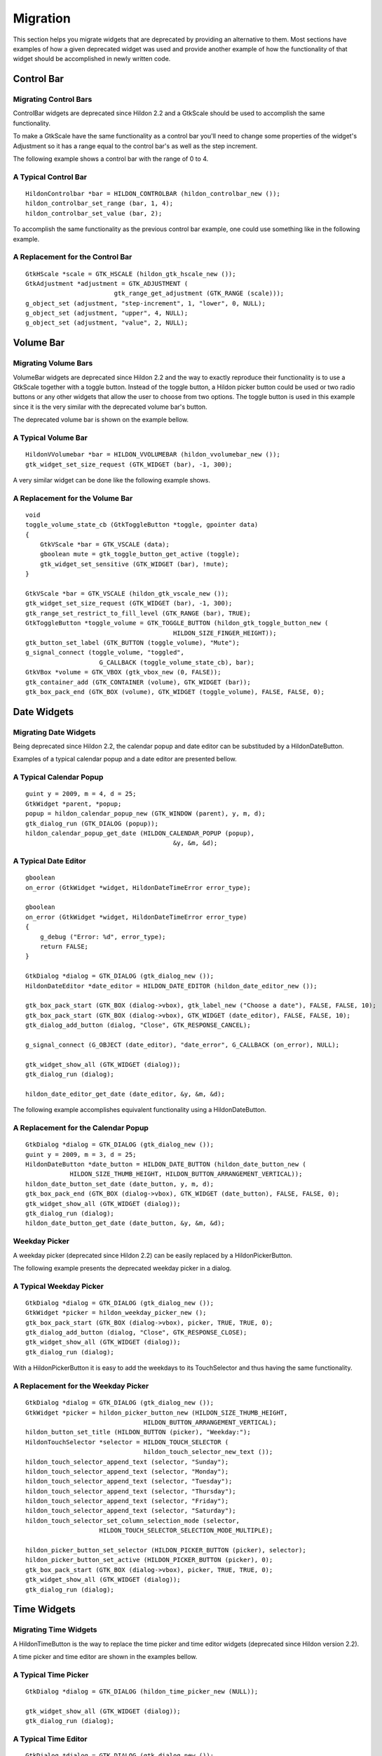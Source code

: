 .. _hildonmigration:

Migration
#########

This section helps you migrate widgets that are deprecated by providing an alternative to them. Most sections have examples of how a given deprecated widget was used and provide another example of how the functionality of that widget should be accomplished in newly written code.

.. _hildon-migration-control-bar:

Control Bar
***********

.. _hildon-migrating-control-bar:

Migrating Control Bars
======================

ControlBar widgets are deprecated since Hildon 2.2 and a GtkScale should be used to accomplish the same functionality.

To make a GtkScale have the same functionality as a control bar you'll need to change some properties of the widget's Adjustment so it has a range equal to the control bar's as well as the step increment.

The following example shows a control bar with the range of 0 to 4.

A Typical Control Bar
=====================

::

  
  
  HildonControlbar *bar = HILDON_CONTROLBAR (hildon_controlbar_new ());
  hildon_controlbar_set_range (bar, 1, 4);
  hildon_controlbar_set_value (bar, 2);
  
          

To accomplish the same functionality as the previous control bar example, one could use something like in the following example.

A Replacement for the Control Bar
=================================

::

  
  
  GtkHScale *scale = GTK_HSCALE (hildon_gtk_hscale_new ());
  GtkAdjustment *adjustment = GTK_ADJUSTMENT (
                          gtk_range_get_adjustment (GTK_RANGE (scale)));
  g_object_set (adjustment, "step-increment", 1, "lower", 0, NULL);
  g_object_set (adjustment, "upper", 4, NULL);
  g_object_set (adjustment, "value", 2, NULL);
  
          

.. _hildon-migration-volume-bar:

Volume Bar
**********

.. _hildon-migrating-volume-bar:

Migrating Volume Bars
=====================

VolumeBar widgets are deprecated since Hildon 2.2 and the way to exactly reproduce their functionality is to use a GtkScale together with a toggle button. Instead of the toggle button, a Hildon picker button could be used or two radio buttons or any other widgets that allow the user to choose from two options. The toggle button is used in this example since it is the very similar with the deprecated volume bar's button.

The deprecated volume bar is shown on the example bellow.

A Typical Volume Bar
====================

::

  
  
  HildonVVolumebar *bar = HILDON_VVOLUMEBAR (hildon_vvolumebar_new ());
  gtk_widget_set_size_request (GTK_WIDGET (bar), -1, 300);
  
          

A very similar widget can be done like the following example shows.

A Replacement for the Volume Bar
================================

::

  
  
  void
  toggle_volume_state_cb (GtkToggleButton *toggle, gpointer data)
  {
      GtkVScale *bar = GTK_VSCALE (data);
      gboolean mute = gtk_toggle_button_get_active (toggle);
      gtk_widget_set_sensitive (GTK_WIDGET (bar), !mute);
  }
  
  GtkVScale *bar = GTK_VSCALE (hildon_gtk_vscale_new ());
  gtk_widget_set_size_request (GTK_WIDGET (bar), -1, 300);
  gtk_range_set_restrict_to_fill_level (GTK_RANGE (bar), TRUE);
  GtkToggleButton *toggle_volume = GTK_TOGGLE_BUTTON (hildon_gtk_toggle_button_new (
                                          HILDON_SIZE_FINGER_HEIGHT));
  gtk_button_set_label (GTK_BUTTON (toggle_volume), "Mute");
  g_signal_connect (toggle_volume, "toggled",
                      G_CALLBACK (toggle_volume_state_cb), bar);
  GtkVBox *volume = GTK_VBOX (gtk_vbox_new (0, FALSE));
  gtk_container_add (GTK_CONTAINER (volume), GTK_WIDGET (bar));
  gtk_box_pack_end (GTK_BOX (volume), GTK_WIDGET (toggle_volume), FALSE, FALSE, 0);
  
          

.. _hildon-migration-date-widgets:

Date Widgets
************

.. _hildon-migrating-date-widgets:

Migrating Date Widgets
======================

Being deprecated since Hildon 2.2, the calendar popup and date editor can be substituded by a HildonDateButton.

Examples of a typical calendar popup and a date editor are presented bellow.

A Typical Calendar Popup
========================

::

  
  
  guint y = 2009, m = 4, d = 25;
  GtkWidget *parent, *popup;
  popup = hildon_calendar_popup_new (GTK_WINDOW (parent), y, m, d);
  gtk_dialog_run (GTK_DIALOG (popup));
  hildon_calendar_popup_get_date (HILDON_CALENDAR_POPUP (popup),
                                          &y, &m, &d);
  
          

A Typical Date Editor
=====================

::

  
  
  gboolean
  on_error (GtkWidget *widget, HildonDateTimeError error_type);
  
  gboolean
  on_error (GtkWidget *widget, HildonDateTimeError error_type)
  {
      g_debug ("Error: %d", error_type);
      return FALSE;
  }
  
  GtkDialog *dialog = GTK_DIALOG (gtk_dialog_new ());
  HildonDateEditor *date_editor = HILDON_DATE_EDITOR (hildon_date_editor_new ());
  
  gtk_box_pack_start (GTK_BOX (dialog->vbox), gtk_label_new ("Choose a date"), FALSE, FALSE, 10);
  gtk_box_pack_start (GTK_BOX (dialog->vbox), GTK_WIDGET (date_editor), FALSE, FALSE, 10);
  gtk_dialog_add_button (dialog, "Close", GTK_RESPONSE_CANCEL);
  
  g_signal_connect (G_OBJECT (date_editor), "date_error", G_CALLBACK (on_error), NULL);
  
  gtk_widget_show_all (GTK_WIDGET (dialog));
  gtk_dialog_run (dialog);
  
  hildon_date_editor_get_date (date_editor, &y, &m, &d);
  
          

The following example accomplishes equivalent functionality using a HildonDateButton.

A Replacement for the Calendar Popup
====================================

::

  
  
  GtkDialog *dialog = GTK_DIALOG (gtk_dialog_new ());
  guint y = 2009, m = 3, d = 25;
  HildonDateButton *date_button = HILDON_DATE_BUTTON (hildon_date_button_new (
              HILDON_SIZE_THUMB_HEIGHT, HILDON_BUTTON_ARRANGEMENT_VERTICAL));
  hildon_date_button_set_date (date_button, y, m, d);
  gtk_box_pack_end (GTK_BOX (dialog->vbox), GTK_WIDGET (date_button), FALSE, FALSE, 0);
  gtk_widget_show_all (GTK_WIDGET (dialog));
  gtk_dialog_run (dialog);
  hildon_date_button_get_date (date_button, &y, &m, &d);
  
          

Weekday Picker
==============

A weekday picker (deprecated since Hildon 2.2) can be easily replaced by a HildonPickerButton.

The following example presents the deprecated weekday picker in a dialog.

A Typical Weekday Picker
========================

::

  
  
  GtkDialog *dialog = GTK_DIALOG (gtk_dialog_new ());
  GtkWidget *picker = hildon_weekday_picker_new ();
  gtk_box_pack_start (GTK_BOX (dialog->vbox), picker, TRUE, TRUE, 0);
  gtk_dialog_add_button (dialog, "Close", GTK_RESPONSE_CLOSE);
  gtk_widget_show_all (GTK_WIDGET (dialog));
  gtk_dialog_run (dialog);
  
          

With a HildonPickerButton it is easy to add the weekdays to its TouchSelector and thus having the same functionality.

A Replacement for the Weekday Picker
====================================

::

  
  
  GtkDialog *dialog = GTK_DIALOG (gtk_dialog_new ());
  GtkWidget *picker = hildon_picker_button_new (HILDON_SIZE_THUMB_HEIGHT,
                                  HILDON_BUTTON_ARRANGEMENT_VERTICAL);
  hildon_button_set_title (HILDON_BUTTON (picker), "Weekday:");
  HildonTouchSelector *selector = HILDON_TOUCH_SELECTOR (
                                  hildon_touch_selector_new_text ());
  hildon_touch_selector_append_text (selector, "Sunday");
  hildon_touch_selector_append_text (selector, "Monday");
  hildon_touch_selector_append_text (selector, "Tuesday");
  hildon_touch_selector_append_text (selector, "Thursday");
  hildon_touch_selector_append_text (selector, "Friday");
  hildon_touch_selector_append_text (selector, "Saturday");
  hildon_touch_selector_set_column_selection_mode (selector,
                      HILDON_TOUCH_SELECTOR_SELECTION_MODE_MULTIPLE);
                      
  hildon_picker_button_set_selector (HILDON_PICKER_BUTTON (picker), selector);
  hildon_picker_button_set_active (HILDON_PICKER_BUTTON (picker), 0);
  gtk_box_pack_start (GTK_BOX (dialog->vbox), picker, TRUE, TRUE, 0);
  gtk_widget_show_all (GTK_WIDGET (dialog));
  gtk_dialog_run (dialog);
  
          

.. _hildon-migration-time-widgets:

Time Widgets
************

.. _hildon-migrating-time-widgets:

Migrating Time Widgets
======================

A HildonTimeButton is the way to replace the time picker and time editor widgets (deprecated since Hildon version 2.2).

A time picker and time editor are shown in the examples bellow.

A Typical Time Picker
=====================

::

  
  
  GtkDialog *dialog = GTK_DIALOG (hildon_time_picker_new (NULL));
  
  gtk_widget_show_all (GTK_WIDGET (dialog));
  gtk_dialog_run (dialog);
  
          

A Typical Time Editor
=====================

::

  
  
  GtkDialog *dialog = GTK_DIALOG (gtk_dialog_new ());
  HildonTimeEditor *time_editor = HILDON_TIME_EDITOR (hildon_time_editor_new ());
  
  gtk_box_pack_start (GTK_BOX (dialog->vbox), GTK_WIDGET (time_editor), FALSE, FALSE, 0);
  gtk_dialog_add_button (dialog, "Close", GTK_RESPONSE_CANCEL);
  
  gtk_widget_show_all (GTK_WIDGET (dialog));
  gtk_dialog_run (dialog);
  
          

The same functionality can be achieved as the following example shows.

A Replacement for the Time Picker
=================================

::

  
  
  GtkDialog *dialog = GTK_DIALOG (gtk_dialog_new ());
  HildonTimeButton *time_button = HILDON_TIME_BUTTON (hildon_time_button_new (
              HILDON_SIZE_THUMB_HEIGHT, HILDON_BUTTON_ARRANGEMENT_VERTICAL));
  gtk_box_pack_end (GTK_BOX (dialog->vbox), GTK_WIDGET (time_button), FALSE, FALSE, 0);
  gtk_widget_show_all (GTK_WIDGET (dialog));
  gtk_dialog_run (dialog);
  
          

.. _hildon-migration-number-widgets:

Number Widgets
**************

.. _hildon-migrating-number-widgets:

Migrating Number Widgets
========================

To achieve the same functionlity of HildonNumberEditor you can use a HildonPickerButton with a HildonTouchSelectorEntry assigned to it. With these widgets you can also easily have the functionality of a HildonRangeEditor (not covered in this example). Both the HildonNumberEditor and the HildonRangeEditor are deprecated since Hildon 2.2.

The following example shows a typical NumberEditor.

A Typical Number Editor
=======================

::

  
  
  GtkDialog *dialog = GTK_DIALOG (gtk_dialog_new ());
  GtkWidget *editor = hildon_number_editor_new (0, 30);
  GtkWidget *label = gtk_label_new ("Number:");
  GtkWidget *hbox = gtk_hbox_new (FALSE, 12);
  
  gtk_box_pack_start (GTK_BOX (hbox), label, TRUE, TRUE, 0);
  gtk_box_pack_start (GTK_BOX (hbox), editor, FALSE, FALSE, 0);
  gtk_box_pack_start (GTK_BOX (dialog->vbox), hbox, TRUE, TRUE, 0);
  
  gtk_widget_show_all (GTK_WIDGET (dialog));
  gtk_dialog_run (dialog);
  
          

The functionality of the example above is shown on the example bellow using by validating the HildonPickerButton's value every time it's changed. The choices given in the HildonTouchSelectorShould be the most common choices.

A Replacement for the Number Editor
===================================

::

  
  
  void
  changed_value_cb (HildonPickerButton *picker, gpointer data)
  {
      gdouble number = 0;
      const gchar *choice = hildon_button_get_value(HILDON_BUTTON (picker));
      number = CLAMP(g_ascii_strtod (choice, NULL), 0, 30);
      hildon_button_set_value(HILDON_BUTTON (picker), g_strdup_printf ("%d", (int) number));
  }
  
  GtkDialog *dialog = GTK_DIALOG (gtk_dialog_new ());
  GtkWidget *picker = hildon_picker_button_new (HILDON_SIZE_THUMB_HEIGHT,
                                  HILDON_BUTTON_ARRANGEMENT_VERTICAL);
  hildon_button_set_title (HILDON_BUTTON (picker), "Number:");
  HildonTouchSelector *selector = HILDON_TOUCH_SELECTOR (
                                  hildon_touch_selector_entry_new_text ());
  hildon_touch_selector_append_text (selector, "0");
  hildon_touch_selector_append_text (selector, "5");
  hildon_touch_selector_append_text (selector, "10");
  hildon_touch_selector_append_text (selector, "15");
  hildon_touch_selector_append_text (selector, "20");
  hildon_touch_selector_append_text (selector, "25");
  hildon_touch_selector_append_text (selector, "30");
  hildon_picker_button_set_selector (HILDON_PICKER_BUTTON (picker), selector);
  hildon_picker_button_set_active (HILDON_PICKER_BUTTON (picker), 0);
  g_signal_connect (G_OBJECT (picker), "value-changed",
                                  G_CALLBACK (changed_value_cb), NULL);
  gtk_box_pack_start (GTK_BOX (dialog->vbox), picker, TRUE, TRUE, 0);
  gtk_widget_show_all (GTK_WIDGET (dialog));
  gtk_dialog_run (dialog);
  
          

.. _hildon-migration-hildon-dialogs:

Hildon Dialogs
**************

.. _hildon-migrating-hildon-dialogs:

Migrating Hildon Dialogs
========================

The substitution of a HildonDialog should be easy. Since version 2.2, dialogs in Hildon should be used as normal GtkDialog objects.

.. _hildon-migration-sort-dialogs:

Sort Dialogs
************

.. _hildon-migrating-sort-dialogs:

Migrating Sort Dialogs
======================

HildonSortDialog is deprecated since Hildon 2.2. The correct way to let the user sort contents is with menu filters.

The following example shows a typical NumberEditor.

A Typical Number Editor
=======================

::

  
  
  GtkDialog *dialog = GTK_DIALOG (hildon_sort_dialog_new (NULL));
  
  hildon_sort_dialog_add_sort_key (HILDON_SORT_DIALOG (dialog), "First key");
  hildon_sort_dialog_add_sort_key_reversed (HILDON_SORT_DIALOG (dialog), "Second, key");
  
          

The functionality of the example above is shown on the example bellow using by validating the HildonPickerButton's value every time it's changed. The choices given in the HildonTouchSelectorShould be the most common choices.

A Replacement for the Number Editor
===================================

::

  
  
  GtkRadioButton *filter;
  GtkWidget *window = hildon_stackable_window_new ();
  gtk_window_set_title (GTK_WINDOW (window), "Sort Example");
  
  HildonAppMenu *menu = HILDON_APP_MENU (hildon_app_menu_new ());
  
  filter = GTK_RADIO_BUTTON (hildon_gtk_radio_button_new (
                                  HILDON_SIZE_THUMB_HEIGHT, NULL));
  gtk_button_set_label (GTK_BUTTON (filter), "1st Key");
  hildon_app_menu_add_filter (menu, GTK_BUTTON (filter));
  gtk_toggle_button_set_mode (GTK_TOGGLE_BUTTON (filter), FALSE);
  gtk_toggle_button_set_active (GTK_TOGGLE_BUTTON (filter), TRUE);
  
  filter = GTK_RADIO_BUTTON (hildon_gtk_radio_button_new_from_widget (
                              HILDON_SIZE_FINGER_HEIGHT, filter));
  gtk_button_set_label (GTK_BUTTON (filter), "2nd Key");
  hildon_app_menu_add_filter (menu, GTK_BUTTON (filter));
  gtk_toggle_button_set_mode (GTK_TOGGLE_BUTTON (filter), FALSE);
  
  filter = GTK_RADIO_BUTTON (hildon_gtk_radio_button_new (
                                  HILDON_SIZE_THUMB_HEIGHT, NULL));
  gtk_button_set_label (GTK_BUTTON (filter), "A-Z");
  hildon_app_menu_add_filter (menu, GTK_BUTTON (filter));
  gtk_toggle_button_set_mode (GTK_TOGGLE_BUTTON (filter), FALSE);
  
  filter = GTK_RADIO_BUTTON (hildon_gtk_radio_button_new_from_widget (
                              HILDON_SIZE_FINGER_HEIGHT, filter));
  gtk_button_set_label (GTK_BUTTON (filter), "Z-A");
  hildon_app_menu_add_filter (menu, GTK_BUTTON (filter));
  gtk_toggle_button_set_mode (GTK_TOGGLE_BUTTON (filter), FALSE);
  
  hildon_stackable_window_set_main_menu (HILDON_STACKABLE_WINDOW (window), menu);
  
          

